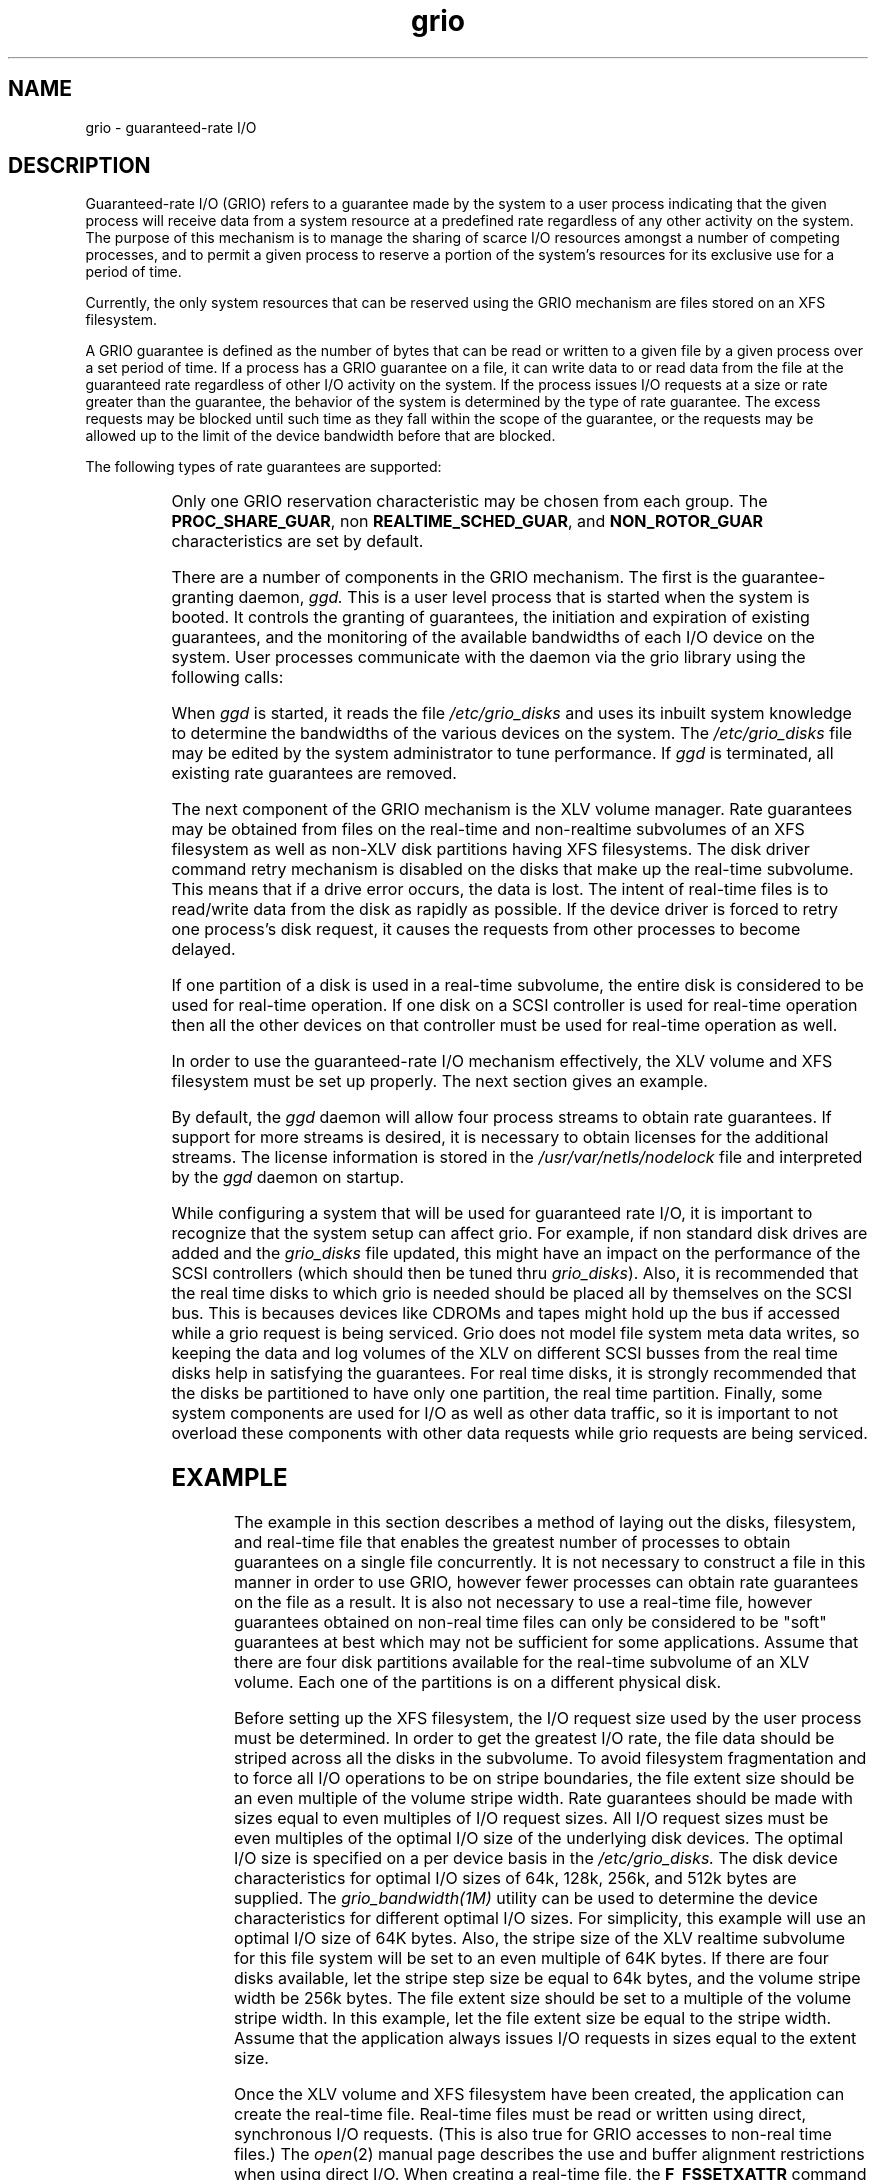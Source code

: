 '\"!tbl|mmdoc
'\"macro stdmacro
.TH grio 5
.SH NAME
grio \- guaranteed-rate I/O
.SH DESCRIPTION
Guaranteed-rate I/O (GRIO) refers to a guarantee made by the system to a user
process indicating that the given process will receive data from a
system resource at a predefined rate regardless of any other activity
on the system.
The purpose of this mechanism is to manage the sharing of scarce I/O
resources amongst a number of competing processes, and to permit a given
process to reserve a portion of the system's resources for its exclusive
use for a period of time.
.PP
Currently, the only system resources that can be reserved using the GRIO
mechanism are files stored on an XFS filesystem.
.PP
A GRIO guarantee is defined as the number of bytes that can be read or written
to a given file by a given process over a set period of time.
If a process has a GRIO guarantee on a file, 
it can write data to or read data from the file at the guaranteed rate 
regardless of other I/O activity on the system.
If the process issues I/O requests at a size or rate greater than
the guarantee, the behavior of the system is determined by the type of
rate guarantee. The excess requests  may be blocked until such time as they
fall within the scope of the guarantee, or the requests may be allowed
up to the limit of the device bandwidth before that are blocked.
.PP
The following types of rate guarantees are supported:
.PP
.columns 2 2 4
.TS
lf4 l.
PER_FILE_GUAR      \f1 - the GRIO reservation is associated with a\f3
                   \f1   single file and may not be transferred\f3
PER_FILE_SYS_GUAR  \f1 - the GRIO reservation may be transferred to any\f3
                   \f1   file on a given file system\f3

PROC_PRIVATE_GUAR  \f1 - the GRIO reservation may not transferred to\f3
                   \f1   another process\f3
PROC_SHARE_GUAR    \f1 - the GRIO reservation may be transferred to\f3
                   \f1   another process\f3

FIXED_ROTOR_GUAR   \f1 - the GRIO reservation is the VOD (ie. ROTOR)\f3
                   \f1   type of reservation and the rotor position is\f3
                   \f1   established at the start of the reservation\f3
SLIP_ROTOR_GUAR    \f1 - the GRIO reservation is the VOD (ie. ROTOR)\f3
                   \f1   type of reservation and the rotor position will\f3
                   \f1   vary according to the access pattern of the\f3
                   \f1   process\f3
NON_ROTOR_GUAR     \f1 - the GRIO reservation is a regular\f3
                   \f1   (ie. NONROTOR) type of reservation\f3

REALTIME_SCHED_GUAR\f1 - the GRIO reservation specifies the rate at\f3
                   \f1   which data will be provided to the process\f3
		   \f1   instead of the default deadline behavior\f3
		   \f1   where the reservation specifies the minimum\f3
		   \f1   rate\f3
NON_SCHED_GUAR     \f1 - the I/O requests associated with the GRIO\f3
                   \f1   reservation are non-scheduled, this will\f3
                   \f1   affect other GRIO reservations on the system\f3
.TE
.PP
Only one GRIO reservation characteristic may be chosen from each group.
The \f3PROC_SHARE_GUAR\f1, non \f3REALTIME_SCHED_GUAR\f1, and
\f3NON_ROTOR_GUAR\f1 characteristics are set by
default.
.PP
There are a number of components in the GRIO mechanism.
The first is the guarantee-granting daemon,
.I ggd.
This is a user level process that is started when the system is booted.
It controls the granting of guarantees, the initiation and expiration of
existing guarantees, and the monitoring of the available bandwidths of
each I/O device on the system.
User processes communicate with the daemon via the grio library using the
following calls:
.PP
.columns 2 2 4
.TS
lf4 l.
grio_associate_file()        \f1- associate a file with a guarantee\f4
grio_query_fs()              \f1- query filesystem \f4
grio_action_list()           \f1- issue list of GRIO reservation requests \f4
grio_reserve_file()          \f1- issue GRIO reservation request \f4
grio_reserve_fs()            \f1- issue GRIO reservation request \f4
grio_unreserve_bw()          \f1- remove grio reservation\f4
.TE
.PP
When \f2ggd\f1 is started, it reads the file \f2/etc/grio_disks\f1 
and uses its inbuilt system knowledge to determine the bandwidths of 
the various devices on the system.
The \f2/etc/grio_disks\f1 file may be edited by the system administrator 
to tune performance.
If \f2ggd\f1 is terminated, all existing rate guarantees are removed.
.PP
The next component of the GRIO mechanism is the XLV volume manager.
Rate guarantees may be obtained from files on the real-time and non-realtime
subvolumes of
an XFS filesystem as well as non-XLV disk partitions having XFS filesystems.
The disk driver command retry mechanism is disabled on the disks
that make up the real-time subvolume.
This means that if a drive error
occurs, the data is lost.
The intent of real-time files is to read/write data from the disk as
rapidly as possible.
If the device driver is forced to retry one process's disk request, it
causes the requests from other processes to become delayed.
.PP
If one partition of a disk is used in a real-time subvolume, the entire
disk is considered to be used for real-time operation.
If one disk on a SCSI controller is  used for real-time operation then all the
other devices on that controller must be used for real-time operation as
well.
.PP
In order to use the guaranteed-rate I/O mechanism effectively, the XLV volume
and XFS filesystem must be set up properly.
The next section gives an example.
.PP
By default, the \f2ggd\f1 daemon will allow four process streams
to obtain rate guarantees. 
If support for more streams is desired, it is necessary to
obtain licenses for the additional streams.
The license information is stored in the 
\f2/usr/var/netls/nodelock\f1 file and interpreted by the
\f2ggd\f1 daemon on startup.
.PP
While configuring a system that will be used for guaranteed rate
I/O, it is important to recognize that the system setup can affect
grio. For example, if non standard disk drives are added and the 
\f2grio_disks\f1 file updated, this might have an impact on the performance
of the SCSI controllers (which should then be tuned thru \f2grio_disks\f1).
Also, it is recommended that the real time disks to which grio is 
needed should be placed all by themselves on the SCSI bus. This is 
becauses devices like CDROMs and tapes might hold up the bus if 
accessed while a grio request is being serviced. Grio does not model
file system meta data writes, so keeping the data and log volumes
of the XLV on different SCSI busses from the real time disks help 
in satisfying the guarantees. For real time disks, it is strongly 
recommended that the disks be partitioned to have only one partition,
the real time partition. Finally, some system components are used 
for I/O as well as other data traffic, so it is important to not
overload these components with other data requests while grio requests 
are being serviced.
.SH EXAMPLE
The example in this section describes a method of laying out the disks,
filesystem, and real-time file that enables the greatest number
of processes to obtain guarantees on a single file concurrently.
It is not necessary to construct a file in this manner in order to use
GRIO, however fewer processes can obtain rate guarantees on the
file as a result.
It is also not necessary to use a real-time file, however guarantees
obtained on non-real time files can only be considered to be "soft"
guarantees at best which may not be sufficient for some applications.
Assume that there are four disk partitions available for the real-time
subvolume of an XLV volume.
Each one of the partitions is on a different physical disk.
.PP
Before setting up the XFS filesystem,
the I/O request size used by the user process must be determined.
In order to get the greatest I/O rate, the file data should be striped across
all the disks in the subvolume.
To avoid filesystem fragmentation and to force all I/O operations to be
on stripe boundaries, the file extent size should be an even multiple of
the volume stripe width.
Rate guarantees should be made with sizes equal to even multiples of
I/O request sizes.
All I/O request sizes must be even multiples of the optimal I/O size
of the underlying disk devices.
The optimal I/O size is specified on a per device basis in the
.I /etc/grio_disks.
The disk device characteristics for optimal I/O sizes of 64k, 128k, 256k,
and 512k bytes are supplied.
The 
.I grio_bandwidth(1M)
utility can be used to determine the device characteristics for different
optimal I/O sizes.
For simplicity, this example will use an optimal I/O size of 64K bytes.
Also, the stripe size of the XLV realtime subvolume for this file system
will be set to an even multiple of 64K bytes.
If there are four disks available, let the stripe step size be equal to
64k bytes, and the volume stripe width be 256k bytes.
The file extent size should be set to a multiple of the volume stripe width.
In this example, let the file extent size be equal to the stripe width.
Assume that the application always issues I/O requests in sizes equal to the
extent size.
.PP
Once the XLV volume and XFS filesystem have been created, the application
can create the real-time file.
Real-time files must be read or written using direct, synchronous I/O
requests. (This is also true for GRIO accesses to non-real time files.)
The \f2open\f1(2) manual page describes the use and buffer
alignment restrictions when using direct I/O.
When creating a real-time file,
the \f3F_FSSETXATTR\f1 command must be issued
to set the \f3XFS_XFLAG_REALTIME\f1 flag.
This can only be issued on a newly created file.
It is not possible to mark a file as real-time once non-real-time data
blocks have been allocated to it.
.PP
After the real-time file has been created, the application can
issue \f2grio_reserve_fs(3X)]\f1 and \f2grio_associate_file(3x)\f1 
pair, to obtain the rate guarantee.
Once the rate guarantee is established, any read or write requests that the
application issues to the file will be completed within the
parameters of the guarantee.
This will continue until the file is closed, the guarantee is removed by
the application via \f2grio_unreserve_bw\f1(3X), or the guarantee
expires.
.PP
Any process can use the \f2grio_associate_file()\f1 call to
switch the GRIO reservation to itself if the \f3PROC_SHARE_GUAR\f1 
characteristic is set. This causes the first process to lose the
rate guarantee and the second process to receive it.
Similarly, the \f2grio_associate_file()\f1 call can be used to switch
the GRIO reservation from one file to another, within the same filesystem,
if the \f3PER_FILE_SYS_GUAR\f1 characteristic is set.
.SH DIAGNOSTICS
If a rate cannot be guaranteed, \f2ggd\f1 returns an error to the
requesting process.
It also returns the amount of bandwidth currently available on the device.
The process can then determine if this amount is sufficient and if so
issue another rate guarantee request.
.SH FILES
.nf
/etc/grio_disks
/usr/var/netls/nodelock
.fi
.SH SEE ALSO
ggd(1M),
grio(1M),
grio_bandwidth(1M),
grio_associate_file(3X),
grio_query_fs(3X),
grio_action_list(3X),
grio_reserve_file(3X),
grio_reserve_fs(3X),
grio_unreserve_bw(3X),
grio_disks(4)
.SH NOTES
To make grio more secure, processes requesting guaranteed rate I/O
need the priviledge of CAP_DEVICE_MGMT or root permissions,
else their requests will fail.

